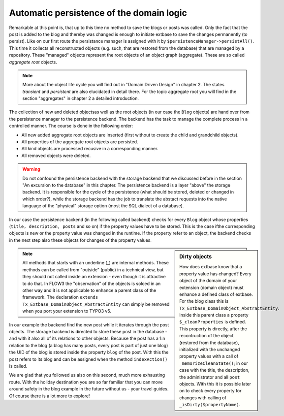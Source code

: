 Automatic persistence of the domain logic
=========================================================

Remarkable at this point is, that up to this time no method to save
the blogs or posts was called. Only the fact that the post is added to the
blog and thereby was changed is enough to initiate extbase to save the
changes permanently (to persist). Like on our first route the persistance
manager is assigned with it by
``$persistenceManager->persistAll()``. This time it collects all
reconstructed objects (e.g. such, that are restored from the database) that
are managed by a repository. These "managed" objects represent the root
objects of an object graph (aggregate). These are so called
*aggregate root* objects.

.. note::

	More about the object life cycle you will find out in "Domain Driven
	Design" in chapter 2. The states *transient* and
	*persistent* are also elucidated in detail there. For
	the topic aggregate root you will find in the section "aggregates" in
	chapter 2 a detailed introduction.

The collection of new and deleted objectsas well as the root objects
(in our case the ``Blog`` objects) are hand over from the
persistence manager to the persistence backend. The backend has the task to
manage the complete process in a controlled manner. The course is done in
the following order:

* All new added aggregate root objects are inserted (first without
  to create the child and grandchild objects).
* All properties of the aggregate root objects are persisted.
* All kind objects are processed recusive in a corresponding manner.
* All removed objects were deleted.

.. warning::
	Do not confound the persistence backend with the storage backend
	that we discussed before in the section "An excursion to the database" in
	this chapter. The persistence backend is a layer "above" the storage
	backend. It is responsible for the cycle of the persistence (what should
	be stored, deleted or changed in which order?), while the storage backend
	has the job to translate the abstact requests into the native language of
	the "physical" storage option (most the SQL dialect of a database).

In our case the persistence backend (in the following called backend)
checks for every ``Blog`` object whose properties (``title,
description, posts`` and so on) if the property values have to be
stored. This is the case ifthe corresponding objects is new or the property
value was changed in the runtime. If the property refer to an object, the
backend checks in the next step also these objects for changes of the
property values.

.. sidebar:: Dirty objects

	How does extbase know that a property value has changed? Every
	object of the domain of your extension (domain object) must enhance a
	defined class of extbase. For the blog class this is
	``Tx_Extbase_DomainObject_AbstractEntity``. Inside this parent
	class a property ``$_cleanProperties`` is defined. This property
	is directly, after the recontruction of the object (restored from the
	database), initialized with the unchanged property values with a call of
	``_memorizeCleanState()``; in our case with the title, the
	description, the administrator and all ``post`` objects. With
	this it is possible later on to check every property for changes with
	calling of ``_isDirty($propertyName)``.

.. note::

	All methods that starts with an underline (_) are internal methods.
	These methods can be called from "outside" (public) in a technical view,
	but they should not called inside an extension - even though it is
	attractive to do that. In FLOW3 the "observation" of the objects is solced
	in an other way and it is not applicable to enhance a parent class of the
	framework. The declaration ``extends
	Tx_Extbase_DomainObject_AbstractEntity`` can simply be removed when
	you port your extension to TYPO3 v5.

In our example the backend find the new post while it iterates through
the post objects. The storage backend is directed to store these post in the
database - and with it also all of its relations to other objects. Because
the post has a 1:n relation to the blog (a blog has many posts, every post
is part of just one blog) the UID of the blog is stored inside the property
``blog`` of the post. With this the post refers to its blog and can
be assigned when the method ``indexAction()`` is called.

We are glad that you followed us also on this second, much more
exhausting route. With the holiday destination you are so far familiar that
you can move around safety in the blog example in the future without us -
your travel guides. Of course there is a lot more to explore!

